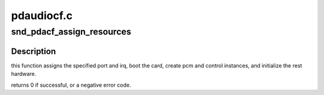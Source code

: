 .. -*- coding: utf-8; mode: rst -*-

===========
pdaudiocf.c
===========


.. _`snd_pdacf_assign_resources`:

snd_pdacf_assign_resources
==========================

.. c:function:: int snd_pdacf_assign_resources (struct snd_pdacf *pdacf, int port, int irq)

    initialize the hardware and card instance.

    :param struct snd_pdacf \*pdacf:

        *undescribed*

    :param int port:
        i/o port for the card

    :param int irq:
        irq number for the card



.. _`snd_pdacf_assign_resources.description`:

Description
-----------

this function assigns the specified port and irq, boot the card,
create pcm and control instances, and initialize the rest hardware.

returns 0 if successful, or a negative error code.

